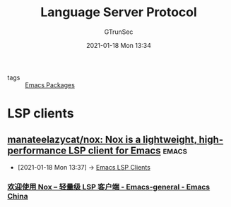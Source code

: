 #+TITLE: Language Server Protocol
#+AUTHOR: GTrunSec
#+EMAIL: gtrunsec@hardenedlinux.org
#+DATE: 2021-01-18 Mon 13:34


#+OPTIONS:   H:3 num:t toc:t \n:nil @:t ::t |:t ^:nil -:t f:t *:t <:t


- tags :: [[file:../emacs/emacs_packages.org][Emacs Packages]]


* LSP clients
** [[https://github.com/manateelazycat/nox][manateelazycat/nox: Nox is a lightweight, high-performance LSP client for Emacs]] :emacs:
:PROPERTIES:
:ID:       24051f90-f51c-4fd4-8c6b-a958d1adf3c9
:END:

 - [2021-01-18 Mon 13:37] -> [[id:7c1d6939-e9f7-4cf2-9957-e60cc1d28fd7][Emacs LSP Clients]]
*** [[https://emacs-china.org/t/nox-lsp/12435][欢迎使用 Nox -- 轻量级 LSP 客户端 - Emacs-general - Emacs China]]
